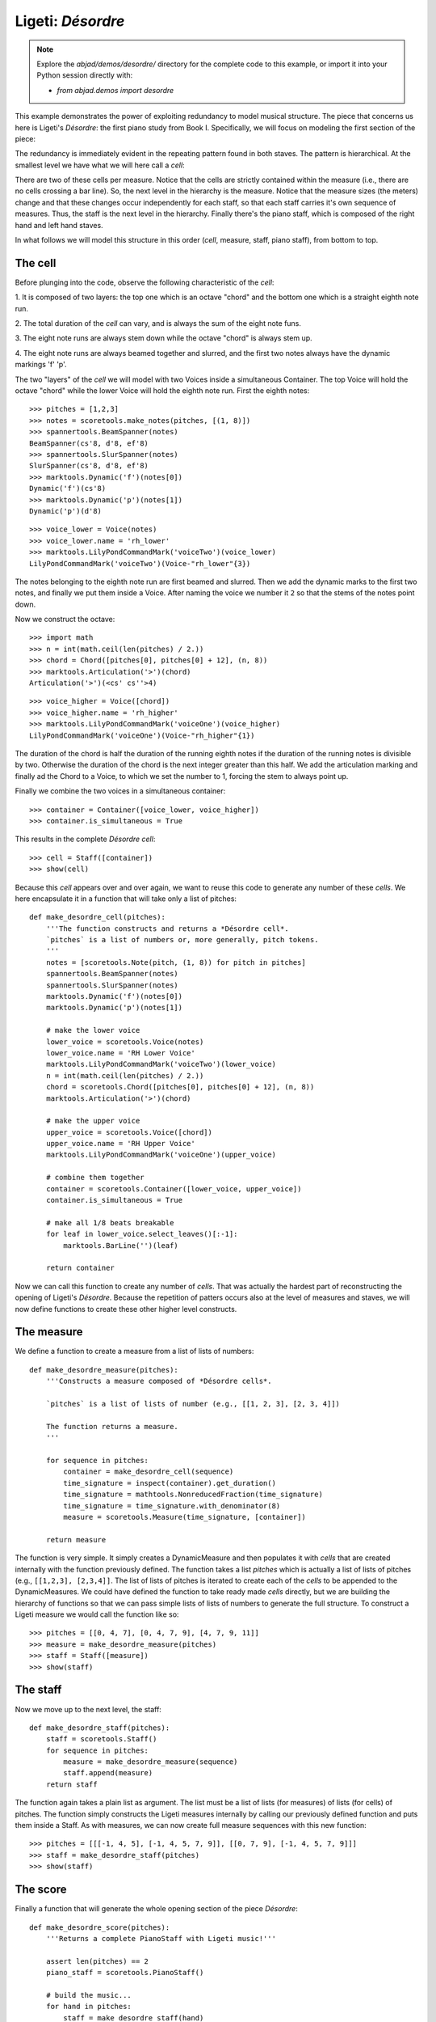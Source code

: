 Ligeti: *Désordre*
==================

.. note::

    Explore the `abjad/demos/desordre/` directory for the complete code to this
    example, or import it into your Python session directly with:

    * `from abjad.demos import desordre`

This example demonstrates the power of exploiting redundancy to model musical
structure. The piece that concerns us here is Ligeti's *Désordre*: the first
piano study from Book I. Specifically, we will focus on modeling the first
section of the piece:

.. image :: images/desordre.jpg

The redundancy is immediately evident in the repeating pattern found in both
staves. The pattern is hierarchical. At the smallest level we have what we will
here call a *cell*:

.. image :: images/desordre-cell.png

There are two of these cells per measure. Notice that the cells are strictly
contained within the measure (i.e., there are no cells crossing a bar line).
So, the next level in the hierarchy is the measure.  Notice that the measure
sizes (the meters) change and that these changes occur independently for each
staff, so that each staff carries it's own sequence of measures. Thus, the
staff is the next level in the hierarchy.  Finally there's the piano staff,
which is composed of the right hand and left hand staves.

In what follows we will model this structure in this order (*cell*, measure,
staff, piano staff), from bottom to top.

The cell
--------

Before plunging into the code, observe the following characteristic of the
*cell*:

1. It is composed of two layers: the top one which is an octave "chord" and the
bottom one which is a straight eighth note run.

2. The total duration of the *cell* can vary, and is always the sum of the
eight note funs.

3. The eight note runs are always stem down while the octave "chord" is always
stem up.

4. The eight note runs are always beamed together and slurred, and the first
two notes always have the dynamic markings 'f' 'p'.

The two "layers" of the *cell* we will model with two Voices inside a
simultaneous Container. The top Voice will hold the octave "chord" while the
lower Voice will hold the eighth note run. First the eighth notes:

::

   >>> pitches = [1,2,3]
   >>> notes = scoretools.make_notes(pitches, [(1, 8)])
   >>> spannertools.BeamSpanner(notes)
   BeamSpanner(cs'8, d'8, ef'8)
   >>> spannertools.SlurSpanner(notes)
   SlurSpanner(cs'8, d'8, ef'8)
   >>> marktools.Dynamic('f')(notes[0])
   Dynamic('f')(cs'8)
   >>> marktools.Dynamic('p')(notes[1])
   Dynamic('p')(d'8)


::

   >>> voice_lower = Voice(notes)
   >>> voice_lower.name = 'rh_lower'
   >>> marktools.LilyPondCommandMark('voiceTwo')(voice_lower)
   LilyPondCommandMark('voiceTwo')(Voice-"rh_lower"{3})


The notes belonging to the eighth note run are first beamed and slurred. Then
we add the dynamic marks to the first two notes, and finally we put them inside
a Voice. After naming the voice we number it ``2`` so that the stems of the
notes point down.

Now we construct the octave:

::

   >>> import math
   >>> n = int(math.ceil(len(pitches) / 2.))
   >>> chord = Chord([pitches[0], pitches[0] + 12], (n, 8))
   >>> marktools.Articulation('>')(chord)
   Articulation('>')(<cs' cs''>4)


::

   >>> voice_higher = Voice([chord])
   >>> voice_higher.name = 'rh_higher'
   >>> marktools.LilyPondCommandMark('voiceOne')(voice_higher)
   LilyPondCommandMark('voiceOne')(Voice-"rh_higher"{1})


The duration of the chord is half the duration of the running eighth notes if
the duration of the running notes is divisible by two. Otherwise the duration
of the chord is the next integer greater than this half.  We add the
articulation marking and finally ad the Chord to a Voice, to which we set the
number to 1, forcing the stem to always point up.

Finally we combine the two voices in a simultaneous container:

::

   >>> container = Container([voice_lower, voice_higher])
   >>> container.is_simultaneous = True


This results in the complete *Désordre* *cell*:

::

   >>> cell = Staff([container])
   >>> show(cell)

.. image:: images/index-1.png


Because this *cell* appears over and over again, we want to reuse this code to
generate any number of these *cells*. We here encapsulate it in a function that
will take only a list of pitches:

::

   def make_desordre_cell(pitches):
       '''The function constructs and returns a *Désordre cell*.
       `pitches` is a list of numbers or, more generally, pitch tokens.
       '''
       notes = [scoretools.Note(pitch, (1, 8)) for pitch in pitches]
       spannertools.BeamSpanner(notes)
       spannertools.SlurSpanner(notes)
       marktools.Dynamic('f')(notes[0])
       marktools.Dynamic('p')(notes[1])
   
       # make the lower voice
       lower_voice = scoretools.Voice(notes)
       lower_voice.name = 'RH Lower Voice'
       marktools.LilyPondCommandMark('voiceTwo')(lower_voice)
       n = int(math.ceil(len(pitches) / 2.))
       chord = scoretools.Chord([pitches[0], pitches[0] + 12], (n, 8))
       marktools.Articulation('>')(chord)
   
       # make the upper voice
       upper_voice = scoretools.Voice([chord])
       upper_voice.name = 'RH Upper Voice'
       marktools.LilyPondCommandMark('voiceOne')(upper_voice)
   
       # combine them together
       container = scoretools.Container([lower_voice, upper_voice])
       container.is_simultaneous = True
   
       # make all 1/8 beats breakable
       for leaf in lower_voice.select_leaves()[:-1]:
           marktools.BarLine('')(leaf)
   
       return container


Now we can call this function to create any number of *cells*. That was
actually the hardest part of reconstructing the opening of Ligeti's *Désordre*.
Because the repetition of patters occurs also at the level of measures and
staves, we will now define functions to create these other higher level
constructs.

The measure
-----------

We define a function to create a measure from a list of lists of numbers:

::

   def make_desordre_measure(pitches):
       '''Constructs a measure composed of *Désordre cells*.
   
       `pitches` is a list of lists of number (e.g., [[1, 2, 3], [2, 3, 4]])
   
       The function returns a measure.
       '''
   
       for sequence in pitches:
           container = make_desordre_cell(sequence)
           time_signature = inspect(container).get_duration()
           time_signature = mathtools.NonreducedFraction(time_signature)
           time_signature = time_signature.with_denominator(8)
           measure = scoretools.Measure(time_signature, [container])
   
       return measure


The function is very simple. It simply creates a DynamicMeasure and then
populates it with *cells* that are created internally with the function
previously defined. The function takes a list `pitches` which is actually a
list of lists of pitches (e.g., ``[[1,2,3], [2,3,4]]``. The list of lists of
pitches is iterated to create each of the *cells* to be appended to the
DynamicMeasures. We could have defined the function to take ready made *cells*
directly, but we are building the hierarchy of functions so that we can pass
simple lists of lists of numbers to generate the full structure.  To construct
a Ligeti measure we would call the function like so:

::

   >>> pitches = [[0, 4, 7], [0, 4, 7, 9], [4, 7, 9, 11]]
   >>> measure = make_desordre_measure(pitches)
   >>> staff = Staff([measure])
   >>> show(staff)

.. image:: images/index-2.png


The staff
---------

Now we move up to the next level, the staff:

::

   def make_desordre_staff(pitches):
       staff = scoretools.Staff()
       for sequence in pitches:
           measure = make_desordre_measure(sequence)
           staff.append(measure)
       return staff


The function again takes a plain list as argument. The list must be a list of
lists (for measures) of lists (for cells) of pitches. The function simply
constructs the Ligeti measures internally by calling our previously defined
function and puts them inside a Staff.  As with measures, we can now create
full measure sequences with this new function:

::

   >>> pitches = [[[-1, 4, 5], [-1, 4, 5, 7, 9]], [[0, 7, 9], [-1, 4, 5, 7, 9]]]
   >>> staff = make_desordre_staff(pitches)
   >>> show(staff)

.. image:: images/index-3.png


The score
---------

Finally a function that will generate the whole opening section of the piece
*Désordre*:

::

   def make_desordre_score(pitches):
       '''Returns a complete PianoStaff with Ligeti music!'''
   
       assert len(pitches) == 2
       piano_staff = scoretools.PianoStaff()
   
       # build the music...
       for hand in pitches:
           staff = make_desordre_staff(hand)
           piano_staff.append(staff)
   
       # set clef and key signature to left hand staff...
       marktools.Clef('bass')(piano_staff[1])
       marktools.KeySignatureMark('b', 'major')(piano_staff[1])
   
       # wrap the piano staff in a score, and return
       score = scoretools.Score([piano_staff])
   
       return score


The function creates a PianoStaff, constructs Staves with Ligeti music and
appends these to the empty PianoStaff. Finally it sets the clef and key
signature of the lower staff to match the original score.  The argument of the
function is a list of length 2, depth 3. The first element in the list
corresponds to the upper staff, the second to the lower staff.

The final result:

::

   >>> top = [
   ...     [[-1, 4, 5], [-1, 4, 5, 7, 9]], 
   ...     [[0, 7, 9], [-1, 4, 5, 7, 9]], 
   ...     [[2, 4, 5, 7, 9], [0, 5, 7]], 
   ...     [[-3, -1, 0, 2, 4, 5, 7]], 
   ...     [[-3, 2, 4], [-3, 2, 4, 5, 7]], 
   ...     [[2, 5, 7], [-3, 9, 11, 12, 14]], 
   ...     [[4, 5, 7, 9, 11], [2, 4, 5]], 
   ...     [[-5, 4, 5, 7, 9, 11, 12]], 
   ...     [[2, 9, 11], [2, 9, 11, 12, 14]],
   ...     ]


::

   >>> bottom = [
   ...     [[-9, -4, -2], [-9, -4, -2, 1, 3]], 
   ...     [[-6, -2, 1], [-9, -4, -2, 1, 3]], 
   ...     [[-4, -2, 1, 3, 6], [-4, -2, 1]], 
   ...     [[-9, -6, -4, -2, 1, 3, 6, 1]], 
   ...     [[-6, -2, 1], [-6, -2, 1, 3, -2]], 
   ...     [[-4, 1, 3], [-6, 3, 6, -6, -4]], 
   ...     [[-14, -11, -9, -6, -4], [-14, -11, -9]], 
   ...     [[-11, -2, 1, -6, -4, -2, 1, 3]], 
   ...     [[-6, 1, 3], [-6, -4, -2, 1, 3]],
   ...     ]


::

   >>> score = make_desordre_score([top, bottom])


::

   >>> from abjad.tools import documentationtools
   >>> lilypond_file = documentationtools.make_ligeti_example_lilypond_file(score)


::

   >>> show(lilypond_file)

.. image:: images/index-4.png


Now that we have the redundant aspect of the piece compactly expressed and
encapsulated, we can play around with it by changing the sequence of pitches.

In order for each staff to carry its own sequence of independent measure
changes, LilyPond requires some special setting up prior to rendering.
Specifically, one must move the LilyPond ``Timing_translator`` out from the
score context and into the staff context.

(You can refer to the LilyPond documentation on
`Polymetric notation <http://lilypond.org/doc/v2.12/Documentation/user/lilypond/Displaying-rhythms#Polymetric-notation>`_
to learn all about how this works.)

In this example we a custom ``documentationtools`` function to set up our
LilyPond file automatically.
